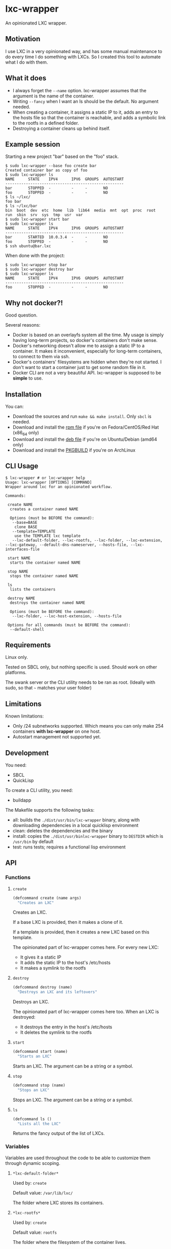 * lxc-wrapper

An opinionated LXC wrapper.

** Motivation

I use LXC in a very opinionated way, and has some manual maintenance to
do every time I do something with LXCs. So I created this tool to
automate what I do with them.

** What it does

-  I always forget the =--name= option. lxc-wrapper assumes that the
   argument is the name of the container.
-  Writing =--fancy= when I want an ls should be the default. No
   argument needed.
-  When creating a container, it assigns a static IP to it, adds an
   entry to the hosts file so that the container is reachable, and adds
   a symbolic link to the rootfs in a defined folder.
-  Destroying a container cleans up behind itself.

** Example session

Starting a new project "bar" based on the "foo" stack.

#+BEGIN_EXAMPLE
$ sudo lxc-wrapper --base foo create bar
Created container bar as copy of foo
$ sudo lxc-wrapper ls
NAME      STATE    IPV4      IPV6  GROUPS  AUTOSTART
----------------------------------------------------
bar       STOPPED  -         -     -       NO
foo       STOPPED  -         -     -       NO
$ ls ~/lxc/
foo bar
$ ls ~/lxc/bar
bin  boot  dev  etc  home  lib  lib64  media  mnt  opt  proc  root  run  sbin  srv  sys  tmp  usr  var
$ sudo lxc-wrapper start bar
$ sudo lxc-wrapper ls
NAME      STATE    IPV4      IPV6  GROUPS  AUTOSTART
----------------------------------------------------
bar       STARTED  10.0.3.4  -     -       NO
foo       STOPPED  -         -     -       NO
$ ssh ubuntu@bar.lxc
#+END_EXAMPLE

When done with the project:

#+BEGIN_EXAMPLE
$ sudo lxc-wrapper stop bar
$ sudo lxc-wrapper destroy bar
$ sudo lxc-wrapper ls
NAME      STATE    IPV4      IPV6  GROUPS  AUTOSTART
----------------------------------------------------
foo       STOPPED  -         -     -       NO
#+END_EXAMPLE

** Why not docker?!

Good question.

Several reasons:

- Docker is based on an overlayfs system all the time. My usage is
  simply having long-term projects, so docker's containers don't make
  sense.
- Docker's networking doesn't allow me to assign a static IP to a
  container. It makes it inconvenient, especially for long-term
  containers, to connect to them via ssh.
- Docker's containers' filesystems are hidden when they're not
  started. I don't want to start a container just to get some random
  file in it.
- Docker CLI are not a very beautiful API. lxc-wrapper is supposed to
  be *simple* to use.

** Installation

You can:

- Download the sources and run =make && make install=. Only =sbcl= is needed.
- Download and install the [[https://github.com/Ralt/lxc-wrapper/releases/download/1.0.0/lxc-wrapper-1.0.0-1.x86_64.rpm][rpm file]] if you're on Fedora/CentOS/Red Hat (x86_64 only)
- Download and install the [[https://github.com/Ralt/lxc-wrapper/releases/download/1.0.0/lxc-wrapper_1.0.0_amd64.deb][deb file]] if you're on Ubuntu/Debian (amd64 only)
- Download and install the [[https://aur.archlinux.org/packages/lxc-wrapper/][PKGBUILD]] if you're on ArchLinux

** CLI Usage

#+BEGIN_EXAMPLE
$ lxc-wrapper # or lxc-wrapper help
Usage: lxc-wrapper [OPTIONS] [COMMAND]
Wrapper around lxc for an opinionated workflow.

Commands:

 create NAME
  creates a container named NAME

  Options (must be BEFORE the command):
   --base=BASE
    clone BASE
   --template=TEMPLATE
    use the TEMPLATE lxc template
   --lxc-default-folder, --lxc-rootfs, --lxc-folder, --lxc-extension, --lxc-gateway, --default-dns-nameserver, --hosts-file, --lxc-interfaces-file

 start NAME
  starts the container named NAME

 stop NAME
  stops the container named NAME

 ls
  lists the containers

 destroy NAME
  destroys the container named NAME

  Options (must be BEFORE the command):
   --lxc-folder, --lxc-host-extension, --hosts-file

 Options for all commands (must be BEFORE the command):
  --default-shell
#+END_EXAMPLE

** Requirements

Linux only.

Tested on SBCL only, but nothing specific is used. Should work on other
platforms.

The swank server or the CLI utility needs to be ran as root. (Ideally
with sudo, so that =~= matches your user folder)

** Limitations

Known limitations:

- Only /24 subnetworks supported. Which means you can only make 254
  containers *with lxc-wrapper* on one host.
- Autostart management not supported yet.

** Development

You need:

-  SBCL
-  QuickLisp

To create a CLI utility, you need:

-  buildapp

The Makefile supports the following tasks:

-  all: builds the =./dist/usr/bin/lxc-wrapper= binary, along with
   downloading dependencies in a local quicklisp environment
-  clean: deletes the dependencies and the binary
-  install: copies the =./dist/usr/binlxc-wrapper= binary to =DESTDIR=
   which is =/usr/bin= by default
-  test: runs tests; requires a functional lisp environment

** API

*** Functions

**** =create=

#+BEGIN_SRC lisp
(defcommand create (name args)
  "Creates an LXC"
#+END_SRC

Creates an LXC.

If a base LXC is provided, then it makes a clone of it.

If a template is provided, then it creates a new LXC based on this
template.

The opinionated part of lxc-wrapper comes here. For every new LXC:

-  It gives it a static IP
-  It adds the static IP to the host's /etc/hosts
-  It makes a symlink to the rootfs

**** =destroy=

#+BEGIN_SRC lisp
(defcommand destroy (name)
  "Destroys an LXC and its leftovers"
#+END_SRC

Destroys an LXC.

The opinionated part of lxc-wrapper comes here too. When an LXC is
destroyed:

-  It destroys the entry in the host's /etc/hosts
-  It deletes the symlink to the rootfs

**** =start=

#+BEGIN_SRC lisp
(defcommand start (name)
  "Starts an LXC"
#+END_SRC

Starts an LXC. The argument can be a string or a symbol.

**** =stop=

#+BEGIN_SRC lisp
(defcommand stop (name)
  "Stops an LXC"
#+END_SRC

Stops an LXC. The argument can be a string or a symbol.

**** =ls=

#+BEGIN_SRC lisp
(defcommand ls ()
  "Lists all the LXC"
#+END_SRC

Returns the fancy output of the list of LXCs.

*** Variables

Variables are used throughout the code to be able to customize them
through dynamic scoping.

**** =*lxc-default-folder*=

Used by: =create=

Default value: =/var/lib/lxc/=

The folder where LXC stores its containers.

**** =*lxc-rootfs*=

Used by: =create=

Default value: =rootfs=

The folder where the filesystem of the container lives.

**** =*lxc-folder*=

Used by: =create=, =destroy=

Default value: =~/lxc=

The folder where symbolic links to the containers' filesystems are made.

**** =*lxc-host-extension*=

Used by: =create=, =destroy=

Default value: =.lxc=

The TLD of the container hostname.

**** =*lxc-gateway*=

Used by: =create=

Default value: =10.0.3.1=

The gateway that the container uses.

**** =*default-dns-nameserver*=

Used by: =create=

Default value: =8.8.8.8=

The DNS nameserver that the container uses.

**** =*hosts-file*=

Used by: =create=, =destroy=

Default value: =/etc/hosts=

The host's hosts file.

**** =*lxc-network*=

Used by: =create=, =destroy=

Default value: ='(10 0 3 0)=

The network of the container. Only /24 supported.

**** =*ip-regex*=

Used by: =create=

Default value: =^(\\d+)\\.(\\d+)\\.(\\d+)\\.(\\d+)=

The regex used to find IPs in the hosts file.

**** =*lxc-interfaces-file*=

Used by: =create=

Default value: =etc/network/interfaces=

The file where interfaces are written in the container.

**** =*default-shell*=

Used by: =create=, =destroy=, =start=, =stop=, =ls=

Default value: =/bin/bash=

The shell used by the commands.

** License

MIT License.
